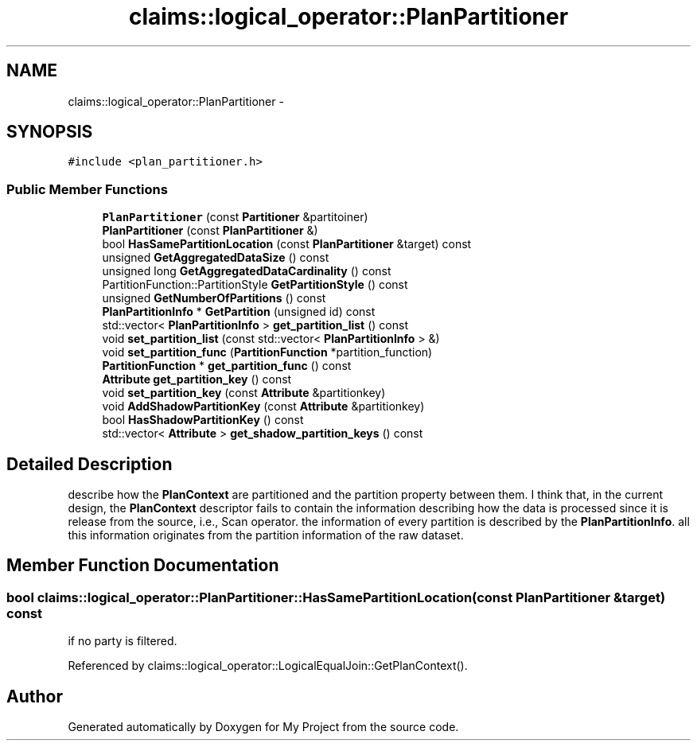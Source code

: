 .TH "claims::logical_operator::PlanPartitioner" 3 "Fri Oct 9 2015" "My Project" \" -*- nroff -*-
.ad l
.nh
.SH NAME
claims::logical_operator::PlanPartitioner \- 
.SH SYNOPSIS
.br
.PP
.PP
\fC#include <plan_partitioner\&.h>\fP
.SS "Public Member Functions"

.in +1c
.ti -1c
.RI "\fBPlanPartitioner\fP (const \fBPartitioner\fP &partitoiner)"
.br
.ti -1c
.RI "\fBPlanPartitioner\fP (const \fBPlanPartitioner\fP &)"
.br
.ti -1c
.RI "bool \fBHasSamePartitionLocation\fP (const \fBPlanPartitioner\fP &target) const "
.br
.ti -1c
.RI "unsigned \fBGetAggregatedDataSize\fP () const "
.br
.ti -1c
.RI "unsigned long \fBGetAggregatedDataCardinality\fP () const "
.br
.ti -1c
.RI "PartitionFunction::PartitionStyle \fBGetPartitionStyle\fP () const "
.br
.ti -1c
.RI "unsigned \fBGetNumberOfPartitions\fP () const "
.br
.ti -1c
.RI "\fBPlanPartitionInfo\fP * \fBGetPartition\fP (unsigned id) const "
.br
.ti -1c
.RI "std::vector< \fBPlanPartitionInfo\fP > \fBget_partition_list\fP () const "
.br
.ti -1c
.RI "void \fBset_partition_list\fP (const std::vector< \fBPlanPartitionInfo\fP > &)"
.br
.ti -1c
.RI "void \fBset_partition_func\fP (\fBPartitionFunction\fP *partition_function)"
.br
.ti -1c
.RI "\fBPartitionFunction\fP * \fBget_partition_func\fP () const "
.br
.ti -1c
.RI "\fBAttribute\fP \fBget_partition_key\fP () const "
.br
.ti -1c
.RI "void \fBset_partition_key\fP (const \fBAttribute\fP &partitionkey)"
.br
.ti -1c
.RI "void \fBAddShadowPartitionKey\fP (const \fBAttribute\fP &partitionkey)"
.br
.ti -1c
.RI "bool \fBHasShadowPartitionKey\fP () const "
.br
.ti -1c
.RI "std::vector< \fBAttribute\fP > \fBget_shadow_partition_keys\fP () const "
.br
.in -1c
.SH "Detailed Description"
.PP 
describe how the \fBPlanContext\fP are partitioned and the partition property between them\&. I think that, in the current design, the \fBPlanContext\fP descriptor fails to contain the information describing how the data is processed since it is release from the source, i\&.e\&., Scan operator\&. the information of every partition is described by the \fBPlanPartitionInfo\fP\&. all this information originates from the partition information of the raw dataset\&. 
.SH "Member Function Documentation"
.PP 
.SS "bool claims::logical_operator::PlanPartitioner::HasSamePartitionLocation (const \fBPlanPartitioner\fP &target) const"
if no party is filtered\&.
.PP
Referenced by claims::logical_operator::LogicalEqualJoin::GetPlanContext()\&.

.SH "Author"
.PP 
Generated automatically by Doxygen for My Project from the source code\&.
